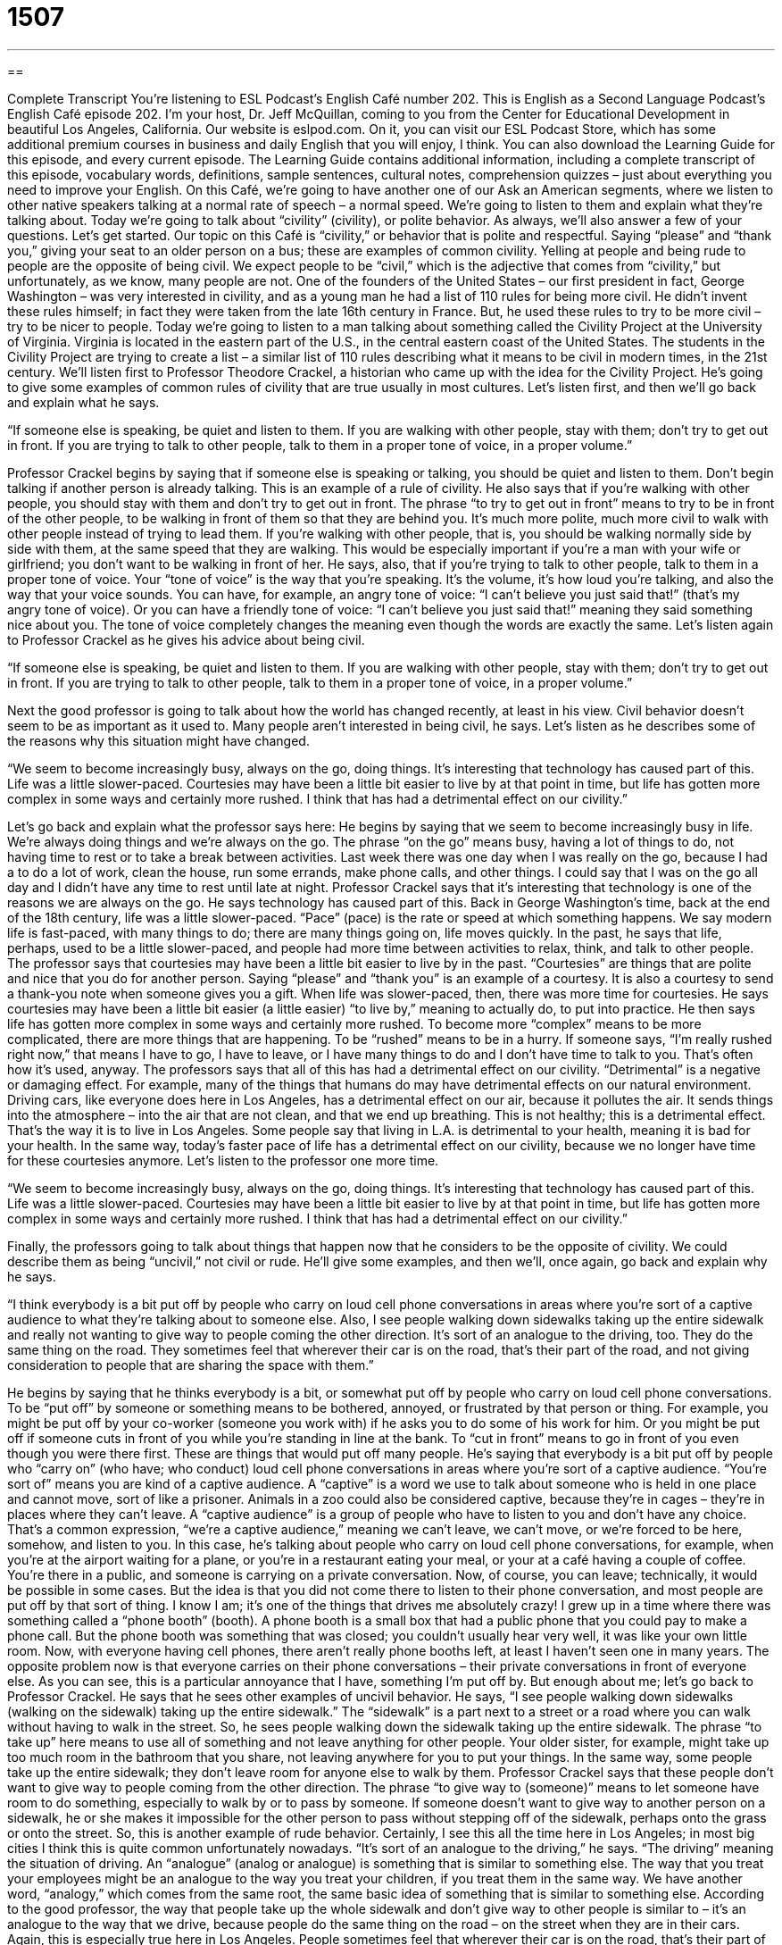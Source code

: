 = 1507
:toc: left
:toclevels: 3
:sectnums:
:stylesheet: ../../../myAdocCss.css

'''

== 

Complete Transcript
You’re listening to ESL Podcast’s English Café number 202.
This is English as a Second Language Podcast’s English Café episode 202. I’m your host, Dr. Jeff McQuillan, coming to you from the Center for Educational Development in beautiful Los Angeles, California.
Our website is eslpod.com. On it, you can visit our ESL Podcast Store, which has some additional premium courses in business and daily English that you will enjoy, I think. You can also download the Learning Guide for this episode, and every current episode. The Learning Guide contains additional information, including a complete transcript of this episode, vocabulary words, definitions, sample sentences, cultural notes, comprehension quizzes – just about everything you need to improve your English.
On this Café, we’re going to have another one of our Ask an American segments, where we listen to other native speakers talking at a normal rate of speech – a normal speed. We’re going to listen to them and explain what they’re talking about. Today we’re going to talk about “civility” (civility), or polite behavior. As always, we’ll also answer a few of your questions. Let’s get started.
Our topic on this Café is “civility,” or behavior that is polite and respectful. Saying “please” and “thank you,” giving your seat to an older person on a bus; these are examples of common civility. Yelling at people and being rude to people are the opposite of being civil. We expect people to be “civil,” which is the adjective that comes from “civility,” but unfortunately, as we know, many people are not.
One of the founders of the United States – our first president in fact, George Washington – was very interested in civility, and as a young man he had a list of 110 rules for being more civil. He didn’t invent these rules himself; in fact they were taken from the late 16th century in France. But, he used these rules to try to be more civil – try to be nicer to people.
Today we’re going to listen to a man talking about something called the Civility Project at the University of Virginia. Virginia is located in the eastern part of the U.S., in the central eastern coast of the United States. The students in the Civility Project are trying to create a list – a similar list of 110 rules describing what it means to be civil in modern times, in the 21st century. We’ll listen first to Professor Theodore Crackel, a historian who came up with the idea for the Civility Project. He’s going to give some examples of common rules of civility that are true usually in most cultures. Let’s listen first, and then we’ll go back and explain what he says.
[recording]
“If someone else is speaking, be quiet and listen to them. If you are walking with other people, stay with them; don’t try to get out in front. If you are trying to talk to other people, talk to them in a proper tone of voice, in a proper volume.”
[end of recording]
Professor Crackel begins by saying that if someone else is speaking or talking, you should be quiet and listen to them. Don’t begin talking if another person is already talking. This is an example of a rule of civility. He also says that if you’re walking with other people, you should stay with them and don’t try to get out in front. The phrase “to try to get out in front” means to try to be in front of the other people, to be walking in front of them so that they are behind you. It’s much more polite, much more civil to walk with other people instead of trying to lead them. If you’re walking with other people, that is, you should be walking normally side by side with them, at the same speed that they are walking. This would be especially important if you’re a man with your wife or girlfriend; you don’t want to be walking in front of her.
He says, also, that if you’re trying to talk to other people, talk to them in a proper tone of voice. Your “tone of voice” is the way that you’re speaking. It’s the volume, it’s how loud you’re talking, and also the way that your voice sounds. You can have, for example, an angry tone of voice: “I can’t believe you just said that!” (that’s my angry tone of voice). Or you can have a friendly tone of voice: “I can’t believe you just said that!” meaning they said something nice about you. The tone of voice completely changes the meaning even though the words are exactly the same.
Let’s listen again to Professor Crackel as he gives his advice about being civil.
[recording]
“If someone else is speaking, be quiet and listen to them. If you are walking with other people, stay with them; don’t try to get out in front. If you are trying to talk to other people, talk to them in a proper tone of voice, in a proper volume.”
[end of recording]
Next the good professor is going to talk about how the world has changed recently, at least in his view. Civil behavior doesn’t seem to be as important as it used to. Many people aren’t interested in being civil, he says. Let’s listen as he describes some of the reasons why this situation might have changed.
[recording]
“We seem to become increasingly busy, always on the go, doing things. It’s interesting that technology has caused part of this. Life was a little slower-paced. Courtesies may have been a little bit easier to live by at that point in time, but life has gotten more complex in some ways and certainly more rushed. I think that has had a detrimental effect on our civility.”
[end of recording]
Let’s go back and explain what the professor says here: He begins by saying that we seem to become increasingly busy in life. We’re always doing things and we’re always on the go. The phrase “on the go” means busy, having a lot of things to do, not having time to rest or to take a break between activities. Last week there was one day when I was really on the go, because I had a to do a lot of work, clean the house, run some errands, make phone calls, and other things. I could say that I was on the go all day and I didn’t have any time to rest until late at night.
Professor Crackel says that it’s interesting that technology is one of the reasons we are always on the go. He says technology has caused part of this. Back in George Washington’s time, back at the end of the 18th century, life was a little slower-paced. “Pace” (pace) is the rate or speed at which something happens. We say modern life is fast-paced, with many things to do; there are many things going on, life moves quickly. In the past, he says that life, perhaps, used to be a little slower-paced, and people had more time between activities to relax, think, and talk to other people. The professor says that courtesies may have been a little bit easier to live by in the past. “Courtesies” are things that are polite and nice that you do for another person. Saying “please” and “thank you” is an example of a courtesy. It is also a courtesy to send a thank-you note when someone gives you a gift. When life was slower-paced, then, there was more time for courtesies. He says courtesies may have been a little bit easier (a little easier) “to live by,” meaning to actually do, to put into practice.
He then says life has gotten more complex in some ways and certainly more rushed. To become more “complex” means to be more complicated, there are more things that are happening. To be “rushed” means to be in a hurry. If someone says, “I’m really rushed right now,” that means I have to go, I have to leave, or I have many things to do and I don’t have time to talk to you. That’s often how it’s used, anyway.
The professors says that all of this has had a detrimental effect on our civility. “Detrimental” is a negative or damaging effect. For example, many of the things that humans do may have detrimental effects on our natural environment. Driving cars, like everyone does here in Los Angeles, has a detrimental effect on our air, because it pollutes the air. It sends things into the atmosphere – into the air that are not clean, and that we end up breathing. This is not healthy; this is a detrimental effect. That’s the way it is to live in Los Angeles. Some people say that living in L.A. is detrimental to your health, meaning it is bad for your health. In the same way, today’s faster pace of life has a detrimental effect on our civility, because we no longer have time for these courtesies anymore.
Let’s listen to the professor one more time.
[recording]
“We seem to become increasingly busy, always on the go, doing things. It’s interesting that technology has caused part of this. Life was a little slower-paced. Courtesies may have been a little bit easier to live by at that point in time, but life has gotten more complex in some ways and certainly more rushed. I think that has had a detrimental effect on our civility.”
[end of recording]
Finally, the professors going to talk about things that happen now that he considers to be the opposite of civility. We could describe them as being “uncivil,” not civil or rude. He’ll give some examples, and then we’ll, once again, go back and explain why he says.
[recording]
“I think everybody is a bit put off by people who carry on loud cell phone conversations in areas where you’re sort of a captive audience to what they’re talking about to someone else. Also, I see people walking down sidewalks taking up the entire sidewalk and really not wanting to give way to people coming the other direction. It’s sort of an analogue to the driving, too. They do the same thing on the road. They sometimes feel that wherever their car is on the road, that’s their part of the road, and not giving consideration to people that are sharing the space with them.”
[end of recording]
He begins by saying that he thinks everybody is a bit, or somewhat put off by people who carry on loud cell phone conversations. To be “put off” by someone or something means to be bothered, annoyed, or frustrated by that person or thing. For example, you might be put off by your co-worker (someone you work with) if he asks you to do some of his work for him. Or you might be put off if someone cuts in front of you while you’re standing in line at the bank. To “cut in front” means to go in front of you even though you were there first. These are things that would put off many people.
He’s saying that everybody is a bit put off by people who “carry on” (who have; who conduct) loud cell phone conversations in areas where you’re sort of a captive audience. “You’re sort of” means you are kind of a captive audience. A “captive” is a word we use to talk about someone who is held in one place and cannot move, sort of like a prisoner. Animals in a zoo could also be considered captive, because they’re in cages – they’re in places where they can’t leave. A “captive audience” is a group of people who have to listen to you and don’t have any choice. That’s a common expression, “we’re a captive audience,” meaning we can’t leave, we can’t move, or we’re forced to be here, somehow, and listen to you. In this case, he’s talking about people who carry on loud cell phone conversations, for example, when you’re at the airport waiting for a plane, or you’re in a restaurant eating your meal, or your at a café having a couple of coffee. You’re there in a public, and someone is carrying on a private conversation. Now, of course, you can leave; technically, it would be possible in some cases. But the idea is that you did not come there to listen to their phone conversation, and most people are put off by that sort of thing. I know I am; it’s one of the things that drives me absolutely crazy!
I grew up in a time where there was something called a “phone booth” (booth). A phone booth is a small box that had a public phone that you could pay to make a phone call. But the phone booth was something that was closed; you couldn’t usually hear very well, it was like your own little room. Now, with everyone having cell phones, there aren’t really phone booths left, at least I haven’t seen one in many years. The opposite problem now is that everyone carries on their phone conversations – their private conversations in front of everyone else. As you can see, this is a particular annoyance that I have, something I’m put off by. But enough about me; let’s go back to Professor Crackel.
He says that he sees other examples of uncivil behavior. He says, “I see people walking down sidewalks (walking on the sidewalk) taking up the entire sidewalk.” The “sidewalk” is a part next to a street or a road where you can walk without having to walk in the street. So, he sees people walking down the sidewalk taking up the entire sidewalk. The phrase “to take up” here means to use all of something and not leave anything for other people. Your older sister, for example, might take up too much room in the bathroom that you share, not leaving anywhere for you to put your things. In the same way, some people take up the entire sidewalk; they don’t leave room for anyone else to walk by them. Professor Crackel says that these people don’t want to give way to people coming from the other direction. The phrase “to give way to (someone)” means to let someone have room to do something, especially to walk by or to pass by someone. If someone doesn’t want to give way to another person on a sidewalk, he or she makes it impossible for the other person to pass without stepping off of the sidewalk, perhaps onto the grass or onto the street. So, this is another example of rude behavior. Certainly, I see this all the time here in Los Angeles; in most big cities I think this is quite common unfortunately nowadays.
“It’s sort of an analogue to the driving,” he says. “The driving” meaning the situation of driving. An “analogue” (analog or analogue) is something that is similar to something else. The way that you treat your employees might be an analogue to the way you treat your children, if you treat them in the same way. We have another word, “analogy,” which comes from the same root, the same basic idea of something that is similar to something else. According to the good professor, the way that people take up the whole sidewalk and don’t give way to other people is similar to – it’s an analogue to the way that we drive, because people do the same thing on the road – on the street when they are in their cars. Again, this is especially true here in Los Angeles. People sometimes feel that wherever their car is on the road, that’s their part of the road, even if it’s on the wrong part of the road; they don’t let other people or other cars share that space with them. It can be difficult to find a driver, for example when you are driving down the freeway or the highway, that will let you go in front of them – that will allow you to move in front of them – in front of their car. That’s one of the problems of not having civility. The professor says that people are not giving consideration to other people. “To give consideration to” means to consider, to think about the other person, and to allow them to do what they want to do, not just what you want to do.
Let’s listen to Professor Crackel give these examples one more time.
[recording]
“I think everybody is a bit put off by people who carry on loud cell phone conversations in areas where you’re sort of a captive audience to what they’re talking about to someone else. Also, I see people walking down sidewalks taking up the entire sidewalk and really not wanting to give way to people coming the other direction. It’s sort of an analogue to the driving, too. They do the same thing on the road. They sometimes feel that wherever their car is on the road, that’s their part of the road, and not giving consideration to people that are sharing the space with them.”
[end of recording]
I think we can all learn to be little more civil in our lives, no matter where you live, no matter who you are.
Now let’s answer a few of your questions.
Our first question comes from Zeng Fang (Zeng Fang), and also we have the same question from Mark in Russia. I’m not sure where Zeng Fang is from. The question that they both have is the difference between “sour” and “tart.” What is the difference between sour (sour) and tart (tart)? Both of these describe a kind of taste, something that you would sense in your mouth on your tongue.
“Sour” is food that has an acidic taste, like a lemon for example. Sometimes sour can be rather unpleasant. Sometimes sour describes food that has gone bad – food that has spoiled, especially a liquid such as milk. You could say, “I don’t like this orange, it’s too sour.” Or, “This cream has gone sour.” In talking about fruit, the opposite of “sour” is often “sweet.” You could say, “These oranges are very sweet,” they’re not sour.
“Tart” can sometimes mean the same as “sour.” Often however, tart, although it is acidic and a sharp taste, is considered pleasant. Not always, but often tart is not necessarily an unpleasant thing, whereas sour is almost always an unpleasant thing. “Tart” as an adjective can also mean sharp or insulting: “His tart remark hurt her feelings.” That’s not as common, however, a usage. “Tart” as a noun is a kind of pie, but it’s a pie that doesn’t have a top on it, what we would call a top “crust” (crust). A pie usually has crust made with, for example, butter and flour, and then inside the pie you put fruit, for example if it were an apple pie. Normally, you also put a crust on the top of it to cover the pie, but a tart would be a pie that did not have a top crust on it.
Finally, there’s an expression “to goes sour.” When we say something “goes sour,” we mean that has become worse; it has gotten worse; it has become bad; it’s gone from a good situation to a bad situation. “My relationship with my brother went sour after I told him he couldn’t use my car,” for example.
Our next question comes from Assane (Assane) from Senegal. Assane wants to know what the expression “this thing is king” means in English. What does it mean to say that something “is king”?
Well, “king” is the head of a country (of a state; of a nation). Usually it’s a title that is inherited, so if your father was king you could become king. It’s what we call “royalty.” If it is a woman, we call that person the “queen.” But the expression “(something) is king” is used to describe something that is the best, the most important, the most powerful, the most respected. There is not an expression “(something) is queen,” however, at least not with this meaning.
There’s an old expression from American history that in the American South in the 19th century “cotton was king.” The plant, cotton, was in most important plant in the agriculture of the American South, so you would say “cotton was king.”
Finally Ibrahim (Ibrahim) in Venezuela would like to know the difference between “thorough” and “comprehensive.” Both of these can mean, roughly, the same thing. “Thorough” means complete, leaving nothing out. “The doctor did a thorough job when he looked at me (when he examined me).” He examined every part of me; he was very thorough. “Comprehensive” means complete, but the idea is more of a broad range of knowledge or ideas. “The encyclopedia is a comprehensive collection of information,” it contains all of the important information that you might need. You might say, “I need comprehensive insurance,” I need something that takes care of everything, that is complete.
The word “thorough” is usually used to describe a task or a job; “comprehensive” is more common in formal, business related, or technical situations. If everything, for example, is in a document – in the pieces of paper that you are giving someone, such as your boss – if everything is included, you would say it’s comprehensive; you probably wouldn’t say it’s thorough.
If you make “thorough” into an adverb by adding an “ly” at the end, it means very, in a complete way: “I am thoroughly happy with my gift that I got from my mother.” I am completely happy – I’m thoroughly happy. You wouldn’t say “comprehensively happy,” however.
So the differences depend on the context; it’s hard to give an exact rule for every case however.
If you have a question or comment, we’ll try to give you a thorough answer here on the English Café. You can email us at eslpod@eslpod.com
From Los Angeles, California, I’m Jeff McQuillan. Thank you for listening. Come back and listen to us next time on the English Café.
ESL Podcast’s English Café is written and produced by Dr. Jeff McQuillan and Dr. Lucy Tse, copyright 2009 by the Center for Educational Development.
Glossary
to get out in front – to try to be in front of the other people, so that they are behind oneself
* The fastest runner got out in front of the others within the first few seconds of the race.
tone of voice – the way that one speaks; the volume or how loud one is talking and the way that one's voice sounds
* His friendly tone of voice helps people relax and feel comfortable in his office.
on the go – busy; having to do a lot of things and not having time to rest or take a break between activities
* You must be exhausted after having been on the go all day.
slower-paced – with a slower speed; slower; without as many things to do
* I know that sometimes I complain about having too much work to do, but really I’d be bored in a slower-paced office.
courtesy – something nice and polite that you do for another person
* When we stay in someone else’s home, it is a courtesy to keep our room neat and clean.
detrimental – negative; damaging; causing harm
* Buying an expensive new car had a detrimental effect on the family’s finances.
put off by – annoyed or frustrated by something
* She was really put off by the way Chuck didn’t offer to pay for the meal, especially after she paid for his the last time they went out.
captive audience – a group of people who cannot leave a place, so they have to listen to someone or something
* Whenever the professor has a captive audience, he talks for hours and hours, not paying attention to how bored his students are.
to take up – to use all of something and not leave anything for other people
* Don't you realize that you're taking up the entire hallway? Please move to one side so that other people can walk by.
to give way to – to let someone have room to do something, especially to pass
* Drivers must always give way to ambulances and fire trucks on the road.
analogue – something that is similar to something else
* The layers of an onion are often used as an analogue for understanding someone's personality, which can be complex and made up of many different things.
sour – with an acidic taste, like lemon, sometimes unpleasant
* If you forget to put the milk in the refrigerator, it might be sour the next morning.
tart – with a sharp but usually pleasant taste
* This jam is too tart, so we should add some more sugar.
(something) is king – used to describe something as the best, most important, powerful, or respected
* In this business, money is king.
thorough – complete; leaving nothing out
* They’ve made a thorough search of the entire house, but they still can’t find Pilar’s keys.
comprehensive – including a broad range of knowledge or ideas; complete
* The documentary provides a comprehensive overview of World War I.
What Insiders Know
Etiquette Columns
Many American newspapers publish “advice columns,” or short articles written by one person every day or every week on a particular topic, where people can ask questions and receive answers from experts. “Etiquette” (proper, polite behavior) columns are specifically about good behavior and civility. Two very well-known etiquette columns are those written by Emily Post and her family, and Miss Manners.
Emily Post wrote a book called Etiquette in 1922 that became very popular. Later, she began speaking on radio programs and writing newspaper columns. She created the Emily Post Institute in 1946, and it continues to do her work, although she “passed away” (died) in 1960. One of her granddaughters continued to write etiquette advice for a popular magazine, and now the wife of one of her great-grandsons is doing so. One of her great-grandsons writes an etiquette column for the Boston Globe newspaper, and he has also written several books on modern etiquette. Even two of her great-great granddaughters are now writing about etiquette for weddings and younger people.
Miss Manners is an advice column that has been written by a woman named Judith Martin since 1978. Manners are ways of behaving, and there can be good or bad manners. Her column is popular not only because she has a lot of knowledge about etiquette and manners, but also because she “admonishes” her readers for bad behavior, or tells them quite strongly that what they are doing is wrong. In 2005, President Bush gave her an important award, the National Humanities Medal, for her work.